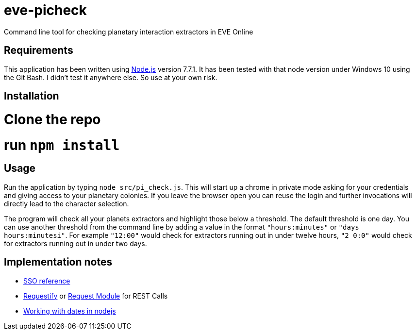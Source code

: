 = eve-picheck

Command line tool for checking planetary interaction extractors in EVE Online

== Requirements

This application has been written using https://nodejs.org/[Node.js] version
7.7.1. It has been tested with that node version under Windows 10 using the Git
Bash. I didn't test it anywhere else. So use at your own risk.

== Installation

# Clone the repo
# run `npm install`

== Usage

Run the application by typing `node src/pi_check.js`. This will start up a
chrome in private mode asking for your credentials and giving access to your
planetary colonies. If you leave the browser open you can reuse the login and
further invocations will directly lead to the character selection.

The program will check all your planets extractors and highlight those below a
threshold. The default threshold is one day. You can use another threshold from
the command line by adding a value in the format `"hours:minutes"` or `"days
hours:minutesi"`. For example `"12:00"` would check for extractors running out
in under twelve hours, `"2 0:0"` would check for extractors running out in under
two days.

== Implementation notes
* https://eveonline-third-party-documentation.readthedocs.io/en/latest/sso/authentication.html[SSO reference]
* http://ranm8.github.io/requestify/[Requestify] or https://github.com/request/request[Request Module] for REST Calls
* http://momentjs.com/[Working with dates in nodejs]
